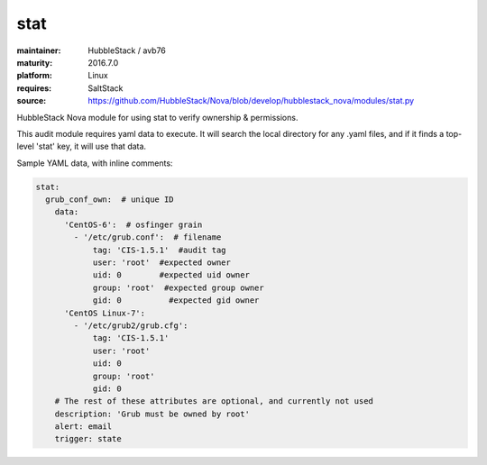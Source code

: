 stat
----

:maintainer: HubbleStack / avb76
:maturity: 2016.7.0
:platform: Linux
:requires: SaltStack

:source: https://github.com/HubbleStack/Nova/blob/develop/hubblestack_nova/modules/stat.py

HubbleStack Nova module for using stat to verify ownership & permissions.

This audit module requires yaml data to execute. It will search the local
directory for any .yaml files, and if it finds a top-level 'stat' key, it will
use that data.

Sample YAML data, with inline comments:

.. code-block:: yaml

    stat:
      grub_conf_own:  # unique ID
        data:
          'CentOS-6':  # osfinger grain
            - '/etc/grub.conf':  # filename
                tag: 'CIS-1.5.1'  #audit tag
                user: 'root'  #expected owner
                uid: 0        #expected uid owner
                group: 'root'  #expected group owner
                gid: 0          #expected gid owner
          'CentOS Linux-7':
            - '/etc/grub2/grub.cfg':
                tag: 'CIS-1.5.1'
                user: 'root'
                uid: 0
                group: 'root'
                gid: 0
        # The rest of these attributes are optional, and currently not used
        description: 'Grub must be owned by root'
        alert: email
        trigger: state
